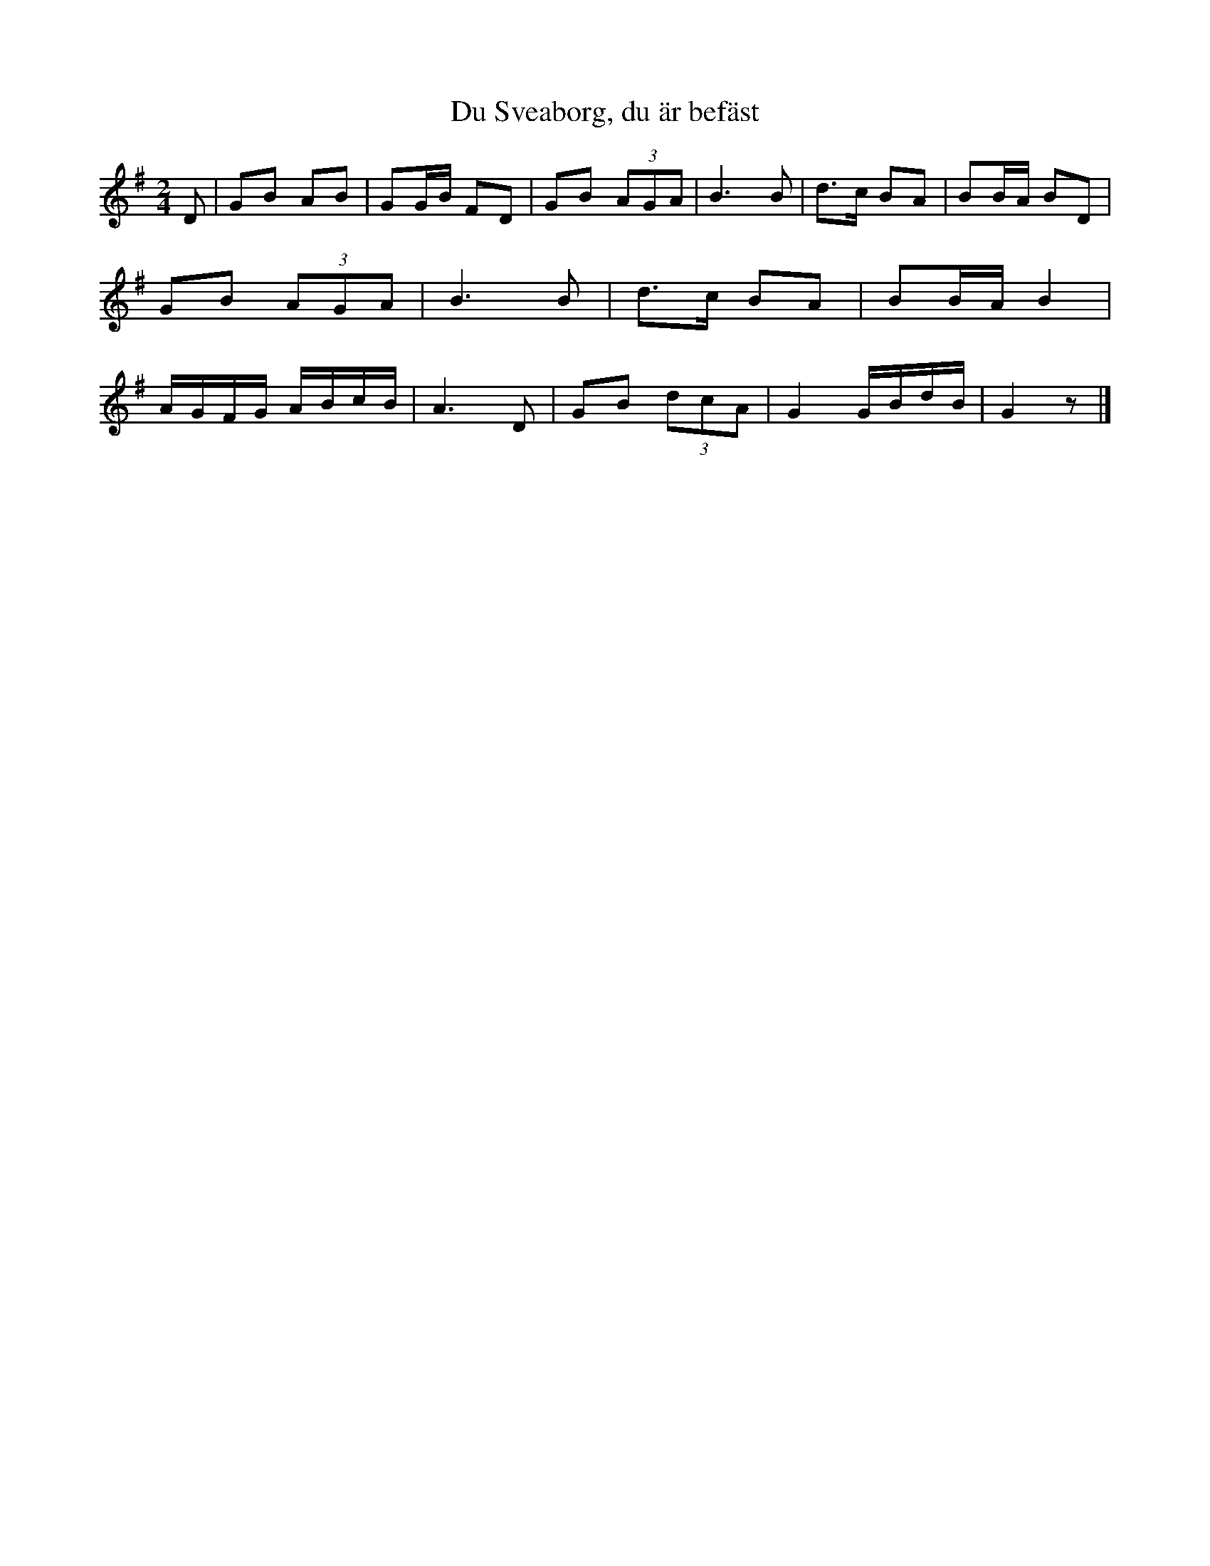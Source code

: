%%abc-charset utf-8

X:1
R:Visa
B:August Bondesons Visbok nr 1
Z:[[Profiles/Tommy Rådberg]]
T:Du Sveaborg, du är befäst
M:2/4
L:1/16
K:G
D2|G2B2 A2B2|G2GB F2D2|G2B2 (3A2G2A2|B6B2|d3c B2A2|B2BA B2D2|G2B2 (3A2G2A2|B6B2|d3c B2A2|B2BA B4|AGFG ABcB|A6D2|G2B2 (3d2c2A2|G4 GBdB|G4z2|]


